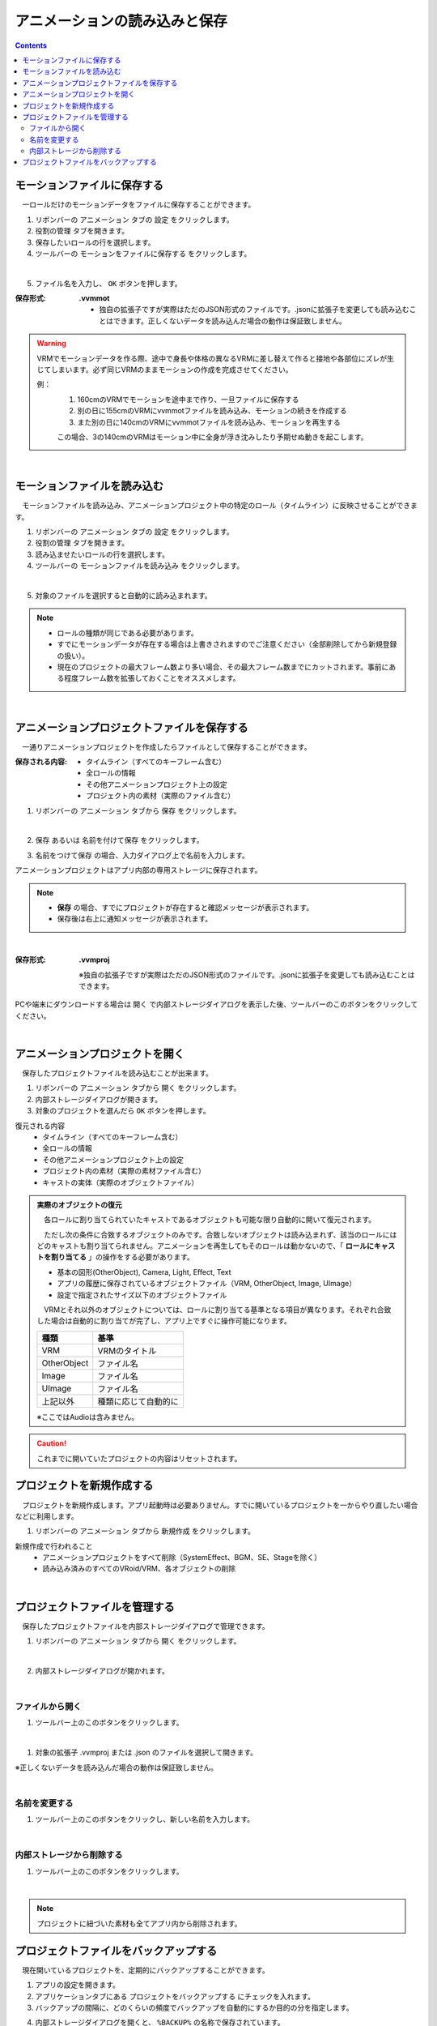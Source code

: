 .. index:: アニメーションの読み込みと保存（アニメーションプロジェクト）

#########################################
アニメーションの読み込みと保存
#########################################

.. contents::

.. index:: モーションの保存（アニメーションプロジェクト）

モーションファイルに保存する
=====================================

　一ロールだけのモーションデータをファイルに保存することができます。

1. リボンバーの ``アニメーション`` タブの ``設定`` をクリックします。

2. ``役割の管理`` タブを開きます。

3. 保存したいロールの行を選択します。

4. ツールバーの ``モーションをファイルに保存する`` をクリックします。

.. image:: img/loadsave_1.png
    :align: center

|

5. ファイル名を入力し、 ``OK`` ボタンを押します。

:保存形式:
    **.vvmmot**
    
    * 独自の拡張子ですが実際はただのJSON形式のファイルです。.jsonに拡張子を変更しても読み込むことはできます。正しくないデータを読み込んだ場合の動作は保証致しません。

.. warning::
    VRMでモーションデータを作る際、途中で身長や体格の異なるVRMに差し替えて作ると接地や各部位にズレが生じてしまいます。必ず同じVRMのままモーションの作成を完成させてください。

    例：
        1. 160cmのVRMでモーションを途中まで作り、一旦ファイルに保存する
        2. 別の日に155cmのVRMにvvmmotファイルを読み込み、モーションの続きを作成する
        3. また別の日に140cmのVRMにvvmmotファイルを読み込み、モーションを再生する
    
        この場合、3の140cmのVRMはモーション中に全身が浮き沈みしたり予期せぬ動きを起こします。

| 

.. index:: モーションの読み込み（アニメーションプロジェクト）

モーションファイルを読み込む
=================================

　モーションファイルを読み込み、アニメーションプロジェクト中の特定のロール（タイムライン）に反映させることができます。

1. リボンバーの ``アニメーション`` タブの ``設定`` をクリックします。

2. ``役割の管理`` タブを開きます。

3. 読み込ませたいロールの行を選択します。

4. ツールバーの ``モーションファイルを読み込み`` をクリックします。

.. image:: img/loadsave_2.png
    :align: center

|

5. 対象のファイルを選択すると自動的に読み込まれます。

.. note::
    * ロールの種類が同じである必要があります。
    * すでにモーションデータが存在する場合は上書きされますのでご注意ください（全部削除してから新規登録の扱い）。
    * 現在のプロジェクトの最大フレーム数より多い場合、その最大フレーム数までにカットされます。事前にある程度フレーム数を拡張しておくことをオススメします。

|

.. index:: アニメーションプロジェクトの保存（アニメーションプロジェクト）

アニメーションプロジェクトファイルを保存する
===================================================

　一通りアニメーションプロジェクトを作成したらファイルとして保存することができます。


:保存される内容:
    * タイムライン（すべてのキーフレーム含む）
    * 全ロールの情報
    * その他アニメーションプロジェクト上の設定
    * プロジェクト内の素材（実際のファイル含む）

1. リボンバーの ``アニメーション`` タブから ``保存`` をクリックします。

.. image:: img/loadsave_3.png
    :align: center

|

2.  ``保存`` あるいは ``名前を付けて保存`` をクリックします。

.. image:: img/loadsave_4.png
    :align: center

3.  ``名前をつけて保存`` の場合、入力ダイアログ上で名前を入力します。

アニメーションプロジェクトはアプリ内部の専用ストレージに保存されます。

.. note::
    * **保存** の場合、すでにプロジェクトが存在すると確認メッセージが表示されます。
    * 保存後は右上に通知メッセージが表示されます。


|


:保存形式: 
    **.vvmproj**

    ※独自の拡張子ですが実際はただのJSON形式のファイルです。.jsonに拡張子を変更しても読み込むことはできます。


.. |projopen| image:: img/loadsave_5.png


|projopen| PCや端末にダウンロードする場合は ``開く`` で内部ストレージダイアログを表示した後、ツールバーのこのボタンをクリックしてください。



|

.. index:: 
    アニメーションプロジェクトを開く（アニメーションプロジェクト）
    実際のオブジェクトの復元

アニメーションプロジェクトを開く
=================================

　保存したプロジェクトファイルを読み込むことが出来ます。

1. リボンバーの ``アニメーション`` タブから ``開く`` をクリックします。

2. 内部ストレージダイアログが開きます。

3. 対象のプロジェクトを選んだら ``OK`` ボタンを押します。

復元される内容
    * タイムライン（すべてのキーフレーム含む）
    * 全ロールの情報
    * その他アニメーションプロジェクト上の設定
    * プロジェクト内の素材（実際の素材ファイル含む）
    * キャストの実体（実際のオブジェクトファイル）


.. admonition:: 実際のオブジェクトの復元

    　各ロールに割り当てられていたキャストであるオブジェクトも可能な限り自動的に開いて復元されます。
    
    　ただし次の条件に合致するオブジェクトのみです。合致しないオブジェクトは読み込まれず、該当のロールにはどのキャストも割り当てられません。アニメーションを再生してもそのロールは動かないので、「 **ロールにキャストを割り当てる** 」の操作をする必要があります。
    
    * 基本の図形(OtherObject), Camera, Light, Effect, Text
    * アプリの履歴に保存されているオブジェクトファイル（VRM, OtherObject, Image, UImage）
    * 設定で指定されたサイズ以下のオブジェクトファイル
 

    　VRMとそれ以外のオブジェクトについては、ロールに割り当てる基準となる項目が異なります。それぞれ合致した場合は自動的に割り当てが完了し、アプリ上ですぐに操作可能になります。

    .. csv-table::
        :header-rows: 1

        種類, 基準
        VRM, VRMのタイトル
        OtherObject, ファイル名
        Image, ファイル名
        UImage, ファイル名
        上記以外, 種類に応じて自動的に

    ※ここではAudioは含みません。 

.. caution::
    これまでに開いていたプロジェクトの内容はリセットされます。


.. index:: プロジェクトを新規作成する（アニメーションプロジェクト）

プロジェクトを新規作成する
===============================


　プロジェクトを新規作成します。アプリ起動時は必要ありません。すでに開いているプロジェクトを一からやり直したい場合などに利用します。

1. リボンバーの ``アニメーション`` タブから ``新規作成`` をクリックします。


新規作成で行われること
    * アニメーションプロジェクトをすべて削除（SystemEffect、BGM、SE、Stageを除く）
    * 読み込み済みのすべてのVRoid/VRM、各オブジェクトの削除


|

.. index:: プロジェクトファイルを管理する（アニメーションプロジェクト）

プロジェクトファイルを管理する
====================================

　保存したプロジェクトファイルを内部ストレージダイアログで管理できます。

1. リボンバーの ``アニメーション`` タブから ``開く`` をクリックします。

.. image:: img/loadsave_6.png
    :align: center

|


2. 内部ストレージダイアログが開かれます。

|

ファイルから開く
---------------------

1. ツールバー上のこのボタンをクリックします。

.. image:: img/loadsave_7.png
    :align: center

|


1. 対象の拡張子 .vvmproj または .json のファイルを選択して開きます。

※正しくないデータを読み込んだ場合の動作は保証致しません。

|

名前を変更する
----------------

1. ツールバー上のこのボタンをクリックし、新しい名前を入力します。

.. image:: img/loadsave_8.png
    :align: center

|

内部ストレージから削除する
-----------------------------

1. ツールバー上のこのボタンをクリックします。

.. image:: img/loadsave_9.png
    :align: center

|

.. note::
    プロジェクトに紐づいた素材も全てアプリ内から削除されます。


.. index:: プロジェクトファイルをバックアップする（アニメーションプロジェクト）
    バックアップ
    バックアップの復元

プロジェクトファイルをバックアップする
=========================================

　現在開いているプロジェクトを、定期的にバックアップすることができます。

1. アプリの設定を開きます。
2. アプリケーションタブにある ``プロジェクトをバックアップする`` にチェックを入れます。
3. バックアップの間隔に、どのくらいの頻度でバックアップを自動的にするか目的の分を指定します。

.. image:: img/loadsave_b.png
    :align: center

4. 内部ストレージダイアログを開くと、 ``%BACKUP%`` の名称で保存されています。

.. image:: img/loadsave_c.png
    :align: center

|

　予期せぬ事態が起きてアプリが終了したり継続不可能になった場合、 ``%BACKUP%.vvmproj`` を開けば以前の状態からすぐ再開できるようになります。

.. warning::
    バックアップされたプロジェクトファイルを開いた後、改めて保存する際はファイル名を変更してください。 ``%BACKUP%`` が入ったファイル名では保存できません。

